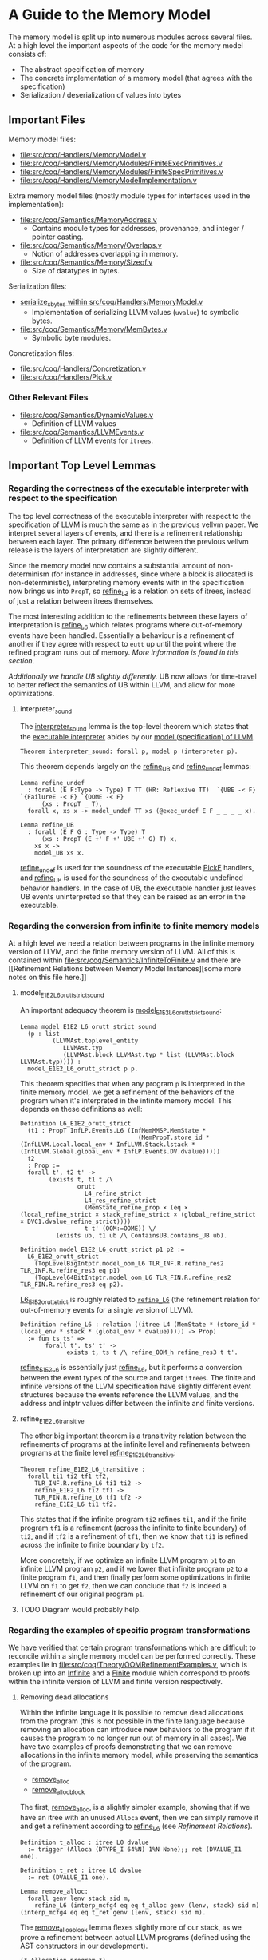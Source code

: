 * A Guide to the Memory Model

The memory model is split up into numerous modules across several
files. At a high level the important aspects of the code for the memory model consists of:

- The abstract specification of memory
- The concrete implementation of a memory model (that agrees with the specification)
- Serialization / deserialization of values into bytes

** Important Files

Memory model files:

- [[file:src/coq/Handlers/MemoryModel.v]]
- [[file:src/coq/Handlers/MemoryModules/FiniteExecPrimitives.v]]
- [[file:src/coq/Handlers/MemoryModules/FiniteSpecPrimitives.v]]
- [[file:src/coq/Handlers/MemoryModelImplementation.v]]

Extra memory model files (mostly module types for interfaces used in the implementation):

- [[file:src/coq/Semantics/MemoryAddress.v]]
  + Contains module types for addresses, provenance, and integer / pointer casting.
- [[file:src/coq/Semantics/Memory/Overlaps.v]]
  + Notion of addresses overlapping in memory.
- [[file:src/coq/Semantics/Memory/Sizeof.v]]
  + Size of datatypes in bytes.

Serialization files:

- [[file:src/coq/Handlers/MemoryModel.v::Program Fixpoint serialize_sbytes][serialize_sbytes within src/coq/Handlers/MemoryModel.v]]
  + Implementation of serializing LLVM values (~uvalue~) to symbolic bytes.
- [[file:src/coq/Semantics/Memory/MemBytes.v]]
  + Symbolic byte modules.

Concretization files:

- [[file:src/coq/Handlers/Concretization.v]]
- [[file:src/coq/Handlers/Pick.v]]

*** Other Relevant Files

- [[file:src/coq/Semantics/DynamicValues.v]]
  + Definition of LLVM values
- [[file:src/coq/Semantics/LLVMEvents.v]]
  + Definition of LLVM events for ~itrees~.

** Important Top Level Lemmas

*** Regarding the correctness of the executable interpreter with respect to the specification

The top level correctness of the executable interpreter with respect
to the specification of LLVM is much the same as in the previous
vellvm paper. We interpret several layers of events, and there is a
refinement relationship between each layer. The primary difference
between the previous vellvm release is the layers of interpretation
are slightly different.

Since the memory model now contains a substantial amount of
non-determinism (for instance in addresses, since where a block is
allocated is non-deterministic), interpreting memory events with in
the specification now brings us into ~PropT~, so [[file:src/coq/Theory/Refinement.v::Definition refine_L3 : relation (itree L3 (MemState * (store_id * (local_env * stack * (global_env * dvalue)))) -> Prop)][refine_L3]] is a
relation on sets of itrees, instead of just a relation between itrees
themselves.

The most interesting addition to the refinements between these layers
of interpretation is [[file:src/coq/Theory/Refinement.v::Definition refine_L6 : relation ((itree L4 (MemState * (store_id * (local_env * stack * (global_env * dvalue))))) -> Prop)][refine_L6]] which relates programs where
out-of-memory events have been handled. Essentially a behaviour is a
refinement of another if they agree with respect to ~eutt~ up until
the point where the refined program runs out of memory. [[Out of Memory Refinement][More
information is found in this section]].

[[Handling of Undefined Behaviour][Additionally we handle UB slightly differently.]] UB now allows for
time-travel to better reflect the semantics of UB within LLVM, and
allow for more optimizations.

**** interpreter_sound

The [[file:src/coq/Theory/TopLevelRefinements.v::Theorem interpreter_sound: forall p,][interpreter_sound]] lemma is the top-level theorem which states that
the [[file:src/coq/Semantics/TopLevel.v::Definition interpreter][executable interpreter]] abides by our [[file:src/coq/Semantics/TopLevel.v::Definition model := model_gen (DTYPE_I 32%N) "main" main_args.][model (specification) of
LLVM]].

#+begin_src coq
  Theorem interpreter_sound: forall p, model p (interpreter p).
#+end_src

This theorem depends largely on the [[file:src/coq/Theory/TopLevelRefinements.v::Lemma refine_UB][refine_UB]] and [[file:src/coq/Theory/TopLevelRefinements.v::Lemma refine_undef][refine_undef]] lemmas:

#+begin_src coq
  Lemma refine_undef
    : forall (E F:Type -> Type) T TT (HR: Reflexive TT)  `{UBE -< F} `{FailureE -< F} `{OOME -< F}
        (xs : PropT _ T),
    forall x, xs x -> model_undef TT xs (@exec_undef E F _ _ _ _ x).

  Lemma refine_UB
    : forall (E F G : Type -> Type) T
        (xs : PropT (E +' F +' UBE +' G) T) x,
      xs x ->
      model_UB xs x.
#+end_src

[[file:src/coq/Theory/TopLevelRefinements.v::Lemma refine_undef][refine_undef]] is used for the soundness of the executable [[file:src/coq/Semantics/LLVMEvents.v::Variant PickE {X Y} {Post : X -> Y -> Prop} : Type -> Type :=][PickE]]
handlers, and [[file:src/coq/Theory/TopLevelRefinements.v::Lemma refine_UB][refine_UB]] is used for the soundness of the executable
undefined behavior handlers. In the case of UB, the executable handler
just leaves UB events uninterpreted so that they can be raised as an
error in the executable.

*** Regarding the conversion from infinite to finite memory models

At a high level we need a relation between programs in the infinite
memory version of LLVM, and the finite memory version of LLVM. All of
this is contained within [[file:src/coq/Semantics/InfiniteToFinite.v]]
and there are [[Refinement Relations between Memory Model
Instances][some more notes on this file here.]]

**** model_E1E2_L6_orutt_strict_sound

An important adequacy theorem is [[file:src/coq/Semantics/InfiniteToFinite.v::Lemma model_E1E2_L6_orutt_strict_sound][model_E1E2_L6_orutt_strict_sound]]:

#+begin_src coq
  Lemma model_E1E2_L6_orutt_strict_sound
    (p : list
           (LLVMAst.toplevel_entity
              LLVMAst.typ
              (LLVMAst.block LLVMAst.typ * list (LLVMAst.block LLVMAst.typ)))) :
    model_E1E2_L6_orutt_strict p p.
#+end_src

This theorem specifies that when any program ~p~ is interpreted in the finite
memory model, we get a refinement of the behaviors of the program when
it's interpreted in the infinite memory model. This depends on these definitions as well:

#+begin_src coq
  Definition L6_E1E2_orutt_strict
    (t1 : PropT InfLP.Events.L6 (InfMemMMSP.MemState *
                                   (MemPropT.store_id * (InfLLVM.Local.local_env * InfLLVM.Stack.lstack * (InfLLVM.Global.global_env * InfLP.Events.DV.dvalue)))))
    t2
    : Prop :=
    forall t', t2 t' ->
          (exists t, t1 t /\
                  orutt
                    L4_refine_strict
                    L4_res_refine_strict
                    (MemState_refine_prop × (eq × (local_refine_strict × stack_refine_strict × (global_refine_strict × DVC1.dvalue_refine_strict))))
                    t t' (OOM:=OOME)) \/
            (exists ub, t1 ub /\ ContainsUB.contains_UB ub).

  Definition model_E1E2_L6_orutt_strict p1 p2 :=
    L6_E1E2_orutt_strict
      (TopLevelBigIntptr.model_oom_L6 TLR_INF.R.refine_res2 TLR_INF.R.refine_res3 eq p1)
      (TopLevel64BitIntptr.model_oom_L6 TLR_FIN.R.refine_res2 TLR_FIN.R.refine_res3 eq p2).
#+end_src

[[file:src/coq/Semantics/InfiniteToFinite.v::Definition L6_E1E2_orutt_strict][L6_E1E2_orutt_strict]] is roughly related to [[file:src/coq/Theory/Refinement.v::Definition refine_L6 : relation ((itree L4 (MemState * (store_id * (local_env * stack * (global_env * dvalue))))) -> Prop)][~refine_L6~]] (the refinement relation for out-of-memory events for a single version of LLVM).

#+begin_src coq
  Definition refine_L6 : relation ((itree L4 (MemState * (store_id * (local_env * stack * (global_env * dvalue))))) -> Prop)
    := fun ts ts' =>
         forall t', ts' t' ->
               exists t, ts t /\ refine_OOM_h refine_res3 t t'.
#+end_src

[[file:src/coq/Semantics/InfiniteToFinite.v::Definition refine_E1E2_L6 (srcs : PropT IS1.LP.Events.L4 LLVM1.res_L4) (tgts : PropT E2.L4 LLVM2.res_L4) : Prop][refine_E1E2_L6]] is essentially just [[file:src/coq/Theory/Refinement.v::Definition refine_L6 : relation ((itree L4 (MemState * (store_id * (local_env * stack * (global_env * dvalue))))) -> Prop)][refine_L6]], but it performs a
conversion between the event types of the source and target
~itrees~. The finite and infinite versions of the LLVM specification
have slightly different event structures because the events reference
the LLVM values, and the address and intptr values differ between the
infinite and finite versions.

**** refine_E1E2_L6_transitive

The other big important theorem is a transitivity relation between the
refinements of programs at the infinite level and refinements between
programs at the finite level [[file:src/coq/Semantics/InfiniteToFinite.v::Lemma refine_E1E2_L6_transitive :][refine_E1E2_L6_transitive]]:

#+begin_src coq
  Theorem refine_E1E2_L6_transitive :
    forall ti1 ti2 tf1 tf2,
      TLR_INF.R.refine_L6 ti1 ti2 ->
      refine_E1E2_L6 ti2 tf1 ->
      TLR_FIN.R.refine_L6 tf1 tf2 ->
      refine_E1E2_L6 ti1 tf2.
#+end_src

This states that if the infinite program ~ti2~ refines ~ti1~, and if
the finite program ~tf1~ is a refinement (across the infinite to
finite boundary) of ~ti2~, and if ~tf2~ is a refinement of ~tf1~, then
we know that ~ti1~ is refined across the infinite to finite boundary
by ~tf2~.

More concretely, if we optimize an infinite LLVM program ~p1~ to an
infinite LLVM program ~p2~, and if we lower that infinite program ~p2~
to a finite program ~f1~, and then finally perform some optimizations
in finite LLVM on ~f1~ to get ~f2~, then we can conclude that ~f2~ is
indeed a refinement of our original program ~p1~.

**** TODO Diagram would probably help.


*** Regarding the examples of specific program transformations

We have verified that certain program transformations which are
difficult to reconcile within a single memory model can be performed
correctly. These examples lie in
[[file:src/coq/Theory/OOMRefinementExamples.v]], which is broken up into
an [[file:src/coq/Theory/OOMRefinementExamples.v::Module Infinite.][Infinite]] and a [[file:src/coq/Theory/OOMRefinementExamples.v::Module Finite.][Finite]] module which correspond to proofs within the
infinite version of LLVM and finite version respectively.

**** Removing dead allocations

Within the infinite language it is possible to remove dead allocations
from the program (this is not possible in the finite language because
removing an allocation can introduce new behaviors to the program if
it causes the program to no longer run out of memory in all cases). We
have two examples of proofs demonstrating that we can remove
allocations in the infinite memory model, while preserving the
semantics of the program.

- [[file:src/coq/Theory/OOMRefinementExamples.v::Lemma remove_alloc:][remove_alloc]]
- [[file:src/coq/Theory/OOMRefinementExamples.v::Lemma remove_alloc_block :][remove_alloc_block]]

The first, [[file:src/coq/Theory/OOMRefinementExamples.v::Lemma remove_alloc:][remove_alloc]], is a slightly simpler example, showing that
if we have an itree with an unused ~Alloca~ event, then we can simply
remove it and get a refinement according to [[file:src/coq/Theory/Refinement.v::Definition refine_L6 : relation ((itree L4 (MemState * (store_id * (local_env * stack * (global_env * dvalue))))) -> Prop)][refine_L6]] (see [[Refinement Relations][Refinement
Relations]]).

#+begin_src coq
  Definition t_alloc : itree L0 dvalue
    := trigger (Alloca (DTYPE_I 64%N) 1%N None);; ret (DVALUE_I1 one).

  Definition t_ret : itree L0 dvalue
    := ret (DVALUE_I1 one).

  Lemma remove_alloc:
    forall genv lenv stack sid m,
      refine_L6 (interp_mcfg4 eq eq t_alloc genv (lenv, stack) sid m) (interp_mcfg4 eq eq t_ret genv (lenv, stack) sid m).
#+end_src

The [[file:src/coq/Theory/OOMRefinementExamples.v::Lemma remove_alloc_block :][remove_alloc_block]] lemma flexes slightly more of our stack, as we
prove a refinement between actual LLVM programs (defined using the AST
constructors in our development).

#+begin_src coq
  (* Allocation program *)
  Definition alloc_code : code dtyp :=
    [ (IId (Name "ptr"), INSTR_Alloca (DTYPE_I 64%N) [])
    ].

  Definition alloc_block : block dtyp :=
    {|
      blk_id := Name "";
      blk_phis := [];
      blk_code := alloc_code;
      blk_term := TERM_Ret (DTYPE_I 1%N, EXP_Bool true);
      blk_comments := None;
    |}.

  Definition alloc_tree : itree instr_E dvalue :=
    denote_program alloc_block.

  (* Simple return program *)
  Definition ret_code : code dtyp :=
    [].

  Definition ret_block : block dtyp :=
    {|
      blk_id := Name "";
      blk_phis := [];
      blk_code := ret_code;
      blk_term := TERM_Ret (DTYPE_I 1%N, EXP_Bool true);
      blk_comments := None;
    |}.

  Definition ret_tree : itree instr_E dvalue :=
    denote_program ret_block.

  (* Refinement *)
  Lemma remove_alloc_block :
    forall genv lenv stack sid m,
      refine_L6 (interp_mcfg4 eq eq (interp_instr_E_to_L0 _ alloc_tree) genv (lenv, stack) sid m) (interp_mcfg4 eq eq (interp_instr_E_to_L0 _ ret_tree) genv (lenv, stack) sid m).
#+end_src

***** TODO What lemmas does this depend on?

- allocate_dtyp_spec_can_always_succeed
  + Probably most important
- interp_mcfg4_ret_inv
- interp_prop_ret_pure
- model_undef_h_ret_pure

**** Removing pointer to integer casts and allocations

In the infinite language it is also possible to remove pointer to
integer casts, as they are essentially noops.

- [[file:src/coq/Theory/OOMRefinementExamples.v::Lemma remove_alloc_ptoi_block :][remove_alloc_ptoi_block]]

  #+begin_src coq
    Definition ptoi_code : code dtyp :=
      [ (IId (Name "ptr"), INSTR_Alloca (DTYPE_I 64%N) []);
        (IId (Name "i"), INSTR_Op (OP_Conversion Ptrtoint DTYPE_Pointer (EXP_Ident (ID_Local (Name "ptr"))) (DTYPE_IPTR)))
      ].

    Definition ptoi_block : block dtyp :=
      {|
        blk_id := Name "";
        blk_phis := [];
        blk_code := ptoi_code;
        blk_term := TERM_Ret (DTYPE_I 1%N, EXP_Bool true);
        blk_comments := None;
      |}.

    Definition ptoi_tree : itree instr_E dvalue :=
      denote_program ptoi_block.

    Lemma remove_alloc_ptoi_block :
      forall genv lenv stack sid m,
        refine_L6 (interp_mcfg4 eq eq (interp_instr_E_to_L0 _ ptoi_tree) genv (lenv, stack) sid m) (interp_mcfg4 eq eq (interp_instr_E_to_L0 _ ret_tree) genv (lenv, stack) sid m).
  #+end_src

**** Adding allocations

- [[file:src/coq/Theory/OOMRefinementExamples.v::Lemma add_alloc :][add_alloc]]
- [[file:src/coq/Theory/OOMRefinementExamples.v::Add allocation in the finite language][add_alloc in finite language]]

** The Memory Model Itself
*** Memory Specification

There is a specification for memory models in
[[file:src/coq/Handlers/MemoryModel.v]]. Any implementation of an LLVM
memory model must abide by this specification.

The specification is broken up into two modules:

- [[file:src/coq/Handlers/MemoryModel.v::Module Type MemoryModelSpecPrimitives (LP : LLVMParams) (MP : MemoryParams LP).][MemoryModelSpecPrimitives]]
- [[file:src/coq/Handlers/MemoryModel.v::Module Type MemoryModelSpec (LP : LLVMParams) (MP : MemoryParams LP) (MMSP : MemoryModelSpecPrimitives LP MP).][MemoryModelSpec]]

When implementing a custom memory model for LLVM in our framework an
instance of [[file:src/coq/Handlers/MemoryModel.v::Module Type MemoryModelSpecPrimitives (LP : LLVMParams) (MP : MemoryParams LP).][MemoryModelSpecPrimitives]] must be provided. This specifies
the low level structure of memory, and some operations on the memory,
such as reading symbolic bytes from memory.

[[file:src/coq/Handlers/MemoryModel.v::Module Type MemoryModelSpec (LP : LLVMParams) (MP : MemoryParams LP) (MMSP : MemoryModelSpecPrimitives LP MP).][MemoryModelSpec]] is derived from [[file:src/coq/Handlers/MemoryModel.v::Module Type MemoryModelSpecPrimitives (LP : LLVMParams) (MP : MemoryParams LP).][MemoryModelSpecPrimitives]]. It defines
a number of predicates for each of the higher level operations on
memory. All of these predicates are defined in terms of [[file:src/coq/Handlers/MemPropT.v::Definition MemPropT (MemState : Type) (X : Type) : Type][MemPropT]]:

#+begin_src coq
  Definition MemPropT (MemState : Type) (X : Type) : Type
    := MemState -> err_ub_oom (MemState * X)%type -> Prop.
#+end_src

So, for instance:

#+begin_src coq
  Definition read_byte_spec_MemPropT (ptr : addr) : MemPropT MemState SByte
#+end_src

Will specify what the valid behaviour for reading a symbolic byte from
memory at ~ptr~ is given a specific state of memory. The ~err_ub_oom~
that we see in the definition of ~MemPropT~ is just an error monad
allowing for errors, undefined behaviour, and out of memory to be
raised instead of a value being returned along with a new memory
state.

Within [[file:src/coq/Handlers/MemoryModel.v::Module Type MemoryModelSpec (LP : LLVMParams) (MP : MemoryParams LP) (MMSP : MemoryModelSpecPrimitives LP MP).][MemoryModelSpec]] the interesting high level definitions are as follows:

- [[file:src/coq/Handlers/MemoryModel.v::Definition read_byte_spec_MemPropT (ptr : addr) : MemPropT MemState SByte :=][read_byte_spec_MemPropT]]
  + Reading a byte at an address
- [[file:src/coq/Handlers/MemoryModel.v::Definition mempush_spec_MemPropT : MemPropT MemState unit :=][mempush_spec_MemPropT]]
  + Pushing a fresh stack frame
- [[file:src/coq/Handlers/MemoryModel.v::Definition mempop_spec_MemPropT : MemPropT MemState unit :=][mempop_spec_MemPropT]]
  + Pop a stack frame
- [[file:src/coq/Handlers/MemoryModel.v::Definition write_byte_spec_MemPropT (ptr : addr) (byte : SByte) : MemPropT MemState unit][write_byte_spec_MemPropT]]
  + Write a symbolic byte to an address in memory
- [[file:src/coq/Handlers/MemoryModel.v::Definition allocate_bytes_spec_MemPropT (t : dtyp) (init_bytes : list SByte)][allocate_bytes_spec_MemPropT]]
  + Allocate bytes onto the stack
- [[file:src/coq/Handlers/MemoryModel.v::Definition malloc_bytes_spec_MemPropT (init_bytes : list SByte)][malloc_bytes_spec_MemPropT]]
  + Allocate bytes onto the heap
- [[file:src/coq/Handlers/MemoryModel.v::Definition free_spec_MemPropT (root : addr) : MemPropT MemState unit :=][free_spec_MemPropT]]
  + Free heap allocated blocks

Many of these are actually wrappers around a ~Record~ definition which
contains the actual meat of the specification for these operations on
memory.

The above operations are then used to specify loading / storing full
symbolic values in memory, as well as allocations of types:

- [[file:src/coq/Handlers/MemoryModel.v::Definition read_uvalue_spec (dt : dtyp) (ptr : addr) : MemPropT MemState uvalue :=][read_uvalue_spec]]
- [[file:src/coq/Handlers/MemoryModel.v::Definition write_uvalue_spec (dt : dtyp) (ptr : addr) (uv : uvalue) : MemPropT MemState unit :=][write_uvalue_spec]]
- [[file:src/coq/Handlers/MemoryModel.v::Definition allocate_dtyp_spec (dt : dtyp) : MemPropT MemState addr :=][allocate_dtyp_spec]]

These specifications are what's ultimately used to [[file:src/coq/Handlers/MemoryModel.v::Definition handle_memory_prop : MemoryE ~> MemPropT MemState][handle memory events]] in our propositional model of LLVM.

**** Implementation

An implementation of [[file:src/coq/Handlers/MemoryModel.v::Module Type MemoryModelSpecPrimitives (LP : LLVMParams) (MP : MemoryParams LP).][MemoryModelSpecPrimitives]] is available as [[file:src/coq/Handlers/MemoryModules/FiniteSpecPrimitives.v::Module FiniteMemoryModelSpecPrimitives (LP : LLVMParams) (MP : MemoryParams LP) <: MemoryModelSpecPrimitives LP
 MP.][FiniteMemoryModelSpecPrimitives]].  This module represents the state of
memory is an ~IntMap~ of ~mem_bytes~, which are just symbolic bytes
paired with an allocation id for keeping track of provenance.

*** Executable Memory Model

The interface to the executable memory model is contained in [[file:src/coq/Handlers/MemoryModel.v]] in two modules, just like the
specification.

- [[file:src/coq/Handlers/MemoryModel.v::Module Type MemoryModelExecPrimitives (LP : LLVMParams) (MP : MemoryParams LP).][MemoryModelExecPrimitives]]
- [[file:src/coq/Handlers/MemoryModel.v::Module Type MemoryModelExec (LP : LLVMParams) (MP : MemoryParams LP) (MMEP : MemoryModelExecPrimitives LP MP).][MemoryModelExec]]

[[file:src/coq/Handlers/MemoryModel.v::Module Type MemoryModelExecPrimitives (LP : LLVMParams) (MP : MemoryParams LP).][MemoryModelExecPrimitives]] is what needs to be implemented when
creating an instance of the LLVM memory model, and [[file:src/coq/Handlers/MemoryModel.v::Module Type MemoryModelExec (LP : LLVMParams) (MP : MemoryParams LP) (MMEP : MemoryModelExecPrimitives LP MP).][MemoryModelExec]] is
derived from it.

To implement [[file:src/coq/Handlers/MemoryModel.v::Module Type MemoryModelExecPrimitives (LP : LLVMParams) (MP : MemoryParams LP).][MemoryModelExecPrimitives]] we need to provide
implementations for low-level operations that read / write individual
bytes, allocate a block of bytes on the stack / heap, as well as
functions for freeing heap allocated blocks and stack allocated
bytes. Additionally some correctness lemmas must be provided for each
of these operations -- the executable operations must agree with their
specifications.

[[file:src/coq/Handlers/MemoryModel.v::Module Type MemoryModelExec (LP : LLVMParams) (MP : MemoryParams LP) (MMEP : MemoryModelExecPrimitives LP MP).][MemoryModelExec]] is derived from [[file:src/coq/Handlers/MemoryModel.v::Module Type MemoryModelExecPrimitives (LP : LLVMParams) (MP : MemoryParams LP).][MemoryModelExecPrimitives]], and it
implements aggregate operations (such as reads / writes of abstract
LLVM values, instead of just individual bytes), and also provides
handlers for memory events for the executable interpreter of LLVM.

**** Implementation

An implementation of [[file:src/coq/Handlers/MemoryModel.v::Module Type MemoryModelExecPrimitives (LP : LLVMParams) (MP : MemoryParams LP).][MemoryModelExecPrimitives]] is available as [[file:src/coq/Handlers/MemoryModules/FiniteExecPrimitives.v::Module FiniteMemoryModelExecPrimitives (LP : LLVMParams) (MP : MemoryParams LP) <: MemoryModelExecPrimitives LP
 MP.][FiniteMemoryModelExecPrimitives]]. This module implements executable
versions of raw byte-wise operations, and provides proofs of their
correctness.

*** Packaging up the memory model

The [[file:src/coq/Handlers/MemoryModelImplementation.v]] file takes the
implementation of the memory model primitive modules, and builds a
full memory model from them.

** Byte serialization

The LLVM [[file:src/coq/Semantics/DynamicValues.v::Inductive uvalue : Type :=][uvalues]] are turned into symbolic bytes in a fairly
straightforward fashion in [[file:src/coq/Handlers/MemoryModel.v::Program Fixpoint serialize_sbytes][serialize_sbytes within
src/coq/Handlers/MemoryModel.v]]. Each symbolic byte is represented as
an byte-index into a ~uvalue~. Some care is taken to make sure that
bytes have a store id associated with them. LLVM values, represented
by [[file:src/coq/Semantics/DynamicValues.v::Inductive uvalue : Type :=][uvalues]] in our implementation, can have non-determinism in the form
of ~undef~. This non-determinism is preserved as much as possible
within LLVM and is only collapsed when necessary. This includes
preserving non-determinism when loading and storing from memory. Each
byte within a ~uvalue~ is entangled when stored in memory. For
instance, if a value is constructed like:

#+begin_src llvm
%x = select i1 undef, i32 0xFFFFFFFF, i32 0x00000000
#+end_src

Then when ~%x~ is stored in memory and loaded back the bits should all
be ~1~ or all be ~0~, but they should not be allowed to vary
independently. The ~store_id~ associated with each symbolic byte lets
us keep track of which bytes are entangled like this, so that when we
convert the symbolic bytes back into ~uvalues~ with [[file:src/coq/Handlers/MemoryModel.v::Program Fixpoint deserialize_sbytes (bytes : list SByte) (dt : dtyp) {measure (dtyp_measure dt)} : err uvalue][deserialize_sbytes]]
on a load from memory the appropriate amount of non-determinism is
preserved.

** Concretization

LLVM has non-deterministic values that result from uninitialized
memory, represented by ~undef~. Eventually a choice must be made for
these values in order to execute a program. This is done through [[file:src/coq/Semantics/LLVMEvents.v::Variant PickE {X Y} {Post : X -> Y -> Prop} : Type -> Type :=][PickE]]
events. These events are handled in [[file:src/coq/Handlers/Pick.v]]. There are two versions of the pick handler:

- [[file:src/coq/Handlers/Pick.v::Definition model_undef `{FailureE -< E +' F} `{UBE -< E +' F} `{OOME -< E +' F}][model_undef]] for the LLVM spec
- [[file:src/coq/Handlers/Pick.v::Definition exec_undef `{FailureE -< E +' F} `{UBE -< E +' F} `{OOME -< E +' F} :][exec_undef]] for the executable LLVM interpreter

[[file:src/coq/Handlers/Pick.v::Definition model_undef `{FailureE -< E +' F} `{UBE -< E +' F} `{OOME -< E +' F}][model_undef]] is used in the specification, and represents a
non-deterministic choice, yielding a set of ~itree~ computations,
where each ~itree~ in the set is the result of a different choice.

[[file:src/coq/Handlers/Pick.v::Definition exec_undef `{FailureE -< E +' F} `{UBE -< E +' F} `{OOME -< E +' F} :][exec_undef]] is used by the executable interpreter, and instead picks a
particular value for the computation. Currently this just picks a
default value for each instance of ~undef~ depending on the type of
the ~undef~ value in an expression.

** Other Memory Model Odds and Ends

- [[file:src/coq/Handlers/MemPropT.v::Class MonadStoreId (M : Type -> Type) : Type :=][MonadStoreId]]
  + Interface used to get a fresh store id.
- [[file:src/coq/Semantics/MemoryAddress.v::Class MonadProvenance (Provenance : Type) (M : Type -> Type) : Type :=][MonadProvenance]]
  + Interface used to get a fresh provenance for a new allocation.
- [[file:src/coq/Semantics/LLVMEvents.v::Variant MemoryE : Type -> Type :=][MemoryE]]
  + The events that an LLVM program can trigger to interact with
    memory.
  + These are handled for the spec by [[file:src/coq/Handlers/MemoryModel.v::Definition handle_memory_prop : MemoryE ~> MemPropT MemState][handle_memory_prop]]
  + Handled for the executable interpreter by [[file:src/coq/Handlers/MemoryModel.v::Definition handle_memory `{MemMonad ExtraState MemM (itree Eff)} : MemoryE ~> MemM][handle_memory]]

** Refinement Relations

The LLVM specification and executable interpreter are both implemented
with several "layers", with each type of abstract event being handled
in its own layer. There is a refinement relation between programs at
each of these layers, starting with [[file:src/coq/Theory/Refinement.v::Definition refine_L0: relation (itree L0 dvalue) := eutt eq.][refine_L0 in
src/coq/Theory/Refinement.v]].

- refine_L0: Equivalence relation before interpreting any events, this is just ~eutt~.
- refine_L1: After interpreting global variable events, ~eutt~, but ignoring the final global variable state.
- refine_L2: After local variable events, ~eutt~ ignoring local variable state.
- refine_L3: After ~MemoryE~ events.
- refine_L4: After ~PickeE~ events for nondeterministic values.
- refine_L5: Relationship between programs taking undefined behaviour into account.
- refine_L6: Relationship between programs taking out-of-memory events into account.

*** Out of Memory Refinement

[[file:src/coq/Theory/Refinement.v::Definition refine_L6 : relation ((itree L4 (MemState * (store_id * (local_env * stack * (global_env * dvalue))))) -> Prop)][refine_L6]] relies upon the [[file:src/coq/Handlers/OOM.v::Definition refine_OOM {T} (RR : relation T) (sources : PropT Effout T) (target : itree Effout T) : Prop][refine_OOM]] relation found in [[file:src/coq/Handlers/OOM.v::Definition refine_OOM {T} (RR : relation T) (sources : PropT Effout T) (target : itree Effout T) :
 Prop][src/coq/Handlers/OOM.v]].

The bulk of this definition is here:

#+begin_src coq
  Definition OOM_handler : OOME ~> PropT Effout
    (* Any tree is accepted as long as OOM is raised *)
    := fun T oome source => True.

  Definition refine_OOM_handler : Effin ~> PropT Effout
    := case_ E_trigger_model_prop (case_ OOM_handler F_trigger_model_prop).

  Definition refine_OOM_h {T} (RR : relation T) (source target : itree Effout T) : Proph
    := interp_prop (Basics.flip RR) refine_OOM_handler (@oom_k_spec) target source.

  Definition refine_OOM {T} (RR : relation T) (sources : PropT Effout T) (target : itree Effout T) : Prop
    := exists source, sources source /\ refine_OOM_h RR source target.
#+end_src

At a high level, if we have two programs ~A~ and ~B~, we want to say
that ~B~ is an out-of-memory refinement of ~A~ if ~B~ is ~eutt~
program ~A~ up to the point where ~B~ runs out of memory. I.e., ~A~
and ~B~ are equivalent, except ~B~ may raise ~OOM~ at any point
instead of continuing to compute.

With [[file:src/coq/Handlers/OOM.v::Definition refine_OOM {T} (RR : relation T) (sources : PropT Effout T) (target : itree Effout T) : Prop][refine_OOM]] we have a set of behaviours for our source program
(because there's non-determinism introduced by ~undef~ values and UB),
and we say that a ~target~ behaviour is a refinement of this set of
behaviours, if there exists an ~itree~ (~source~) in the set of source
behaviours such that ~source~ is equivalent to the ~target~ up to the
point where the target may raise ~OOM~.

*** Refinement Relations between Memory Model Instances

Each instance of LLVM interpreters and specs is a module which is
instantiated with a module for the memory model. Our approach involves
two-phases of compilation, starting with a version of LLVM with
infinite memory, and converting this to a version of LLVM with finite
memory. This lowering can be found in the file [[file:src/coq/Semantics/InfiniteToFinite.v]].

One of the complications is that our LLVM values, [[file:src/coq/Semantics/DynamicValues.v::Inductive dvalue : Set :=][~dvalue~]] and [[file:src/coq/Semantics/DynamicValues.v::Inductive uvalue : Type
 :=][~uvalue~]], contain addresses, and therefor depend on the memory
model. As ~dvalues~ and ~uvalues~ are part of the event types, for
instance [[file:src/coq/Semantics/LLVMEvents.v::Variant MemoryE : Type -> Type :=][here]], we have to convert infinite LLVM events into finite
LLVM events. This is implemented in the [[file:src/coq/Semantics/InfiniteToFinite.v::Module EventConvert (LP1 : LLVMParams) (LP2 : LLVMParams) (AC : AddrConvert LP1.ADDR LP2.ADDR) (AC2 : AddrConvert LP2.ADDR LP1.ADDR) (E1 : LLVM_INTERACTIONS LP1.ADDR LP1.IP LP1.SIZEOF) (E2 : LLVM_INTERACTIONS LP2.ADDR LP2.IP LP2.SIZEOF).][EventConvert]] module.

The refinement relation between infinite and finite memory models can
be found in the [[file:src/coq/Semantics/InfiniteToFinite.v::Module InfiniteToFinite : LangRefine InterpreterStackBigIntptr InterpreterStack64BitIntptr FinAddrConvert FinAddrConvert TopLevelBigIntptr TopLevel64BitIntptr TopLevelRefinements64BitIntptr.][InfiniteToFinite]] module, with the main lemmas being [[file:src/coq/Semantics/InfiniteToFinite.v::Lemma refine_E1E2_L6_transitive
 :][refine_E1E2_L6_transitive]] and [[file:src/coq/Semantics/InfiniteToFinite.v::Lemma model_E1E2_L6_sound :][model_E1E2_L6_sound]].

** Handling of Undefined Behaviour

We handle UB events using [[file:src/coq/Handlers/UndefinedBehaviour.v::Definition model_UB {T} (ts : PropT Eff T) : PropT Eff T:=][model_UB in UndefinedBehaviour.v]].

#+begin_src coq
  Definition model_UB {T} (ts : PropT Eff T) : PropT Eff T:=
    fun t =>
      ts t \/ (exists ub, ts ub /\ contains_UB ub).

#+end_src

Given a set of ~itrees~, ~ts~, we say that a target ~itree~, ~t~ is
contained within the set of behaviours ~ts~ whenever ~t~ is in ~ts~,
or if there exists a trace ~ub~ in ~ts~ that [[file:src/coq/Theory/ContainsUB.v::Inductive contains_UB {R} : itree Eff R -> Prop :=][contains_UB]]. The [[file:src/coq/Theory/ContainsUB.v::Inductive contains_UB {R} : itree Eff R -> Prop
 :=][contains_UB]] predicate within [[file:src/coq/Theory/ContainsUB.v::Inductive contains_UB {R} : itree Eff R -> Prop :=][src/coq/Theory/ContainsUB.v]] holds
whenever the ~itree~ contains an undefined behaviour event.

#+begin_src coq
  Inductive contains_UB {R} : itree Eff R -> Prop :=
  | CrawlTau  : forall t1 t2, t2 ≅ Tau t1 -> contains_UB t1 -> contains_UB t2
  | CrawlVis1 : forall Y (e : (E +' F) Y) x k t2, t2 ≅ (vis e k) -> contains_UB (k x) -> contains_UB t2
  | CrawlVis2 : forall Y (e : G Y) x k t2, t2 ≅ (vis e k) -> contains_UB (k x) -> contains_UB t2
  | FindUB    : forall s k t2, t2 ≅ (vis (subevent _ (ThrowUB s)) k) -> contains_UB t2.
#+end_src
